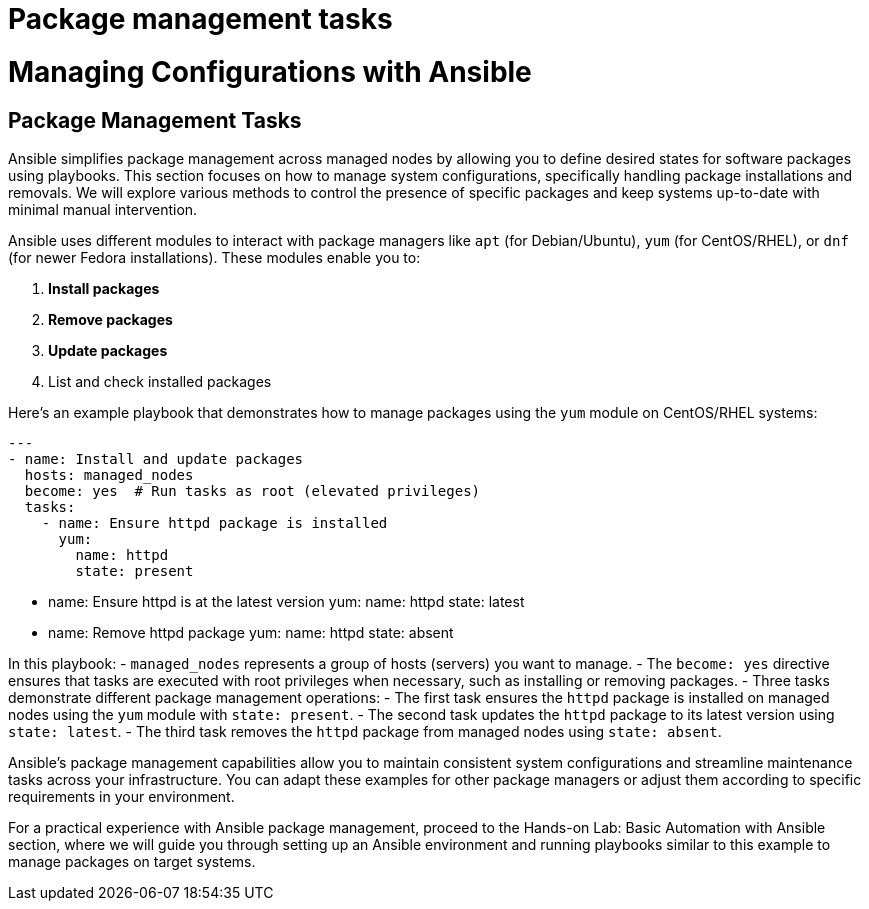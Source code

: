 #  Package management tasks

= Managing Configurations with Ansible

== Package Management Tasks

Ansible simplifies package management across managed nodes by allowing you to define desired states for software packages using playbooks. This section focuses on how to manage system configurations, specifically handling package installations and removals. We will explore various methods to control the presence of specific packages and keep systems up-to-date with minimal manual intervention.

Ansible uses different modules to interact with package managers like `apt` (for Debian/Ubuntu), `yum` (for CentOS/RHEL), or `dnf` (for newer Fedora installations). These modules enable you to:

1. **Install packages**
2. **Remove packages**
3. **Update packages**
4. List and check installed packages

Here's an example playbook that demonstrates how to manage packages using the `yum` module on CentOS/RHEL systems:

[source, yaml, trimmed]
---
- name: Install and update packages
  hosts: managed_nodes
  become: yes  # Run tasks as root (elevated privileges)
  tasks:
    - name: Ensure httpd package is installed
      yum:
        name: httpd
        state: present

    - name: Ensure httpd is at the latest version
      yum:
        name: httpd
        state: latest

    - name: Remove httpd package
      yum:
        name: httpd
        state: absent

In this playbook:
- `managed_nodes` represents a group of hosts (servers) you want to manage.
- The `become: yes` directive ensures that tasks are executed with root privileges when necessary, such as installing or removing packages.
- Three tasks demonstrate different package management operations:
  - The first task ensures the `httpd` package is installed on managed nodes using the `yum` module with `state: present`.
  - The second task updates the `httpd` package to its latest version using `state: latest`.
  - The third task removes the `httpd` package from managed nodes using `state: absent`.

Ansible's package management capabilities allow you to maintain consistent system configurations and streamline maintenance tasks across your infrastructure. You can adapt these examples for other package managers or adjust them according to specific requirements in your environment.

For a practical experience with Ansible package management, proceed to the Hands-on Lab: Basic Automation with Ansible section, where we will guide you through setting up an Ansible environment and running playbooks similar to this example to manage packages on target systems.
